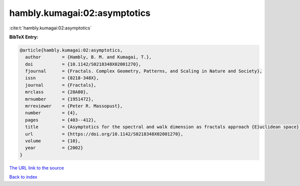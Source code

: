 hambly.kumagai:02:asymptotics
=============================

:cite:t:`hambly.kumagai:02:asymptotics`

**BibTeX Entry:**

.. code-block:: bibtex

   @article{hambly.kumagai:02:asymptotics,
     author        = {Hambly, B. M. and Kumagai, T.},
     doi           = {10.1142/S0218348X02001270},
     fjournal      = {Fractals. Complex Geometry, Patterns, and Scaling in Nature and Society},
     issn          = {0218-348X},
     journal       = {Fractals},
     mrclass       = {28A80},
     mrnumber      = {1951472},
     mrreviewer    = {Peter R. Massopust},
     number        = {4},
     pages         = {403--412},
     title         = {Asymptotics for the spectral and walk dimension as fractals approach {E}uclidean space},
     url           = {https://doi.org/10.1142/S0218348X02001270},
     volume        = {10},
     year          = {2002}
   }
`The URL link to the source <https://doi.org/10.1142/S0218348X02001270>`_


`Back to index <../By-Cite-Keys.html>`_
